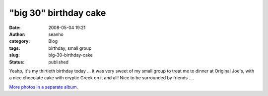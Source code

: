 "big 30" birthday cake
######################
:date: 2008-05-04 19:21
:author: seanho
:category: Blog
:tags: birthday, small group
:slug: big-30-birthday-cake
:status: published

Yeahp, it's my thirtieth birthday today ... it was very sweet of my
small group to treat me to dinner at Original Joe's, with a nice
chocolate cake with cryptic Greek on it and all! Nice to be surrounded
by friends ....

`More photos in a separate
album. <http://photo.seanho.com/2008-05_Birthday>`__
